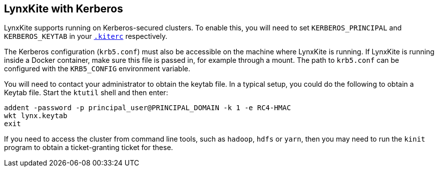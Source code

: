 ## LynxKite with Kerberos

LynxKite supports running on Kerberos-secured clusters. To enable this, you will need to set
`KERBEROS_PRINCIPAL` and `KERBEROS_KEYTAB` in your <<kiterc-file,`.kiterc`>> respectively.

The Kerberos configuration (`krb5.conf`) must also be accessible on the machine where LynxKite
is running. If LynxKite is running inside a Docker container, make sure this file is passed in,
for example through a mount. The path to `krb5.conf` can be configured with the `KRB5_CONFIG`
environment variable.

You will need to contact your administrator to obtain the keytab file. In a typical setup, you
could do the following to obtain a Keytab file. Start the `ktutil` shell and then enter:
```
addent -password -p principal_user@PRINCIPAL_DOMAIN -k 1 -e RC4-HMAC
wkt lynx.keytab
exit
```
If you need to access the cluster from command line tools, such as `hadoop`, `hdfs` or `yarn`,
then you may need to run the `kinit` program to obtain a ticket-granting ticket for
these.
